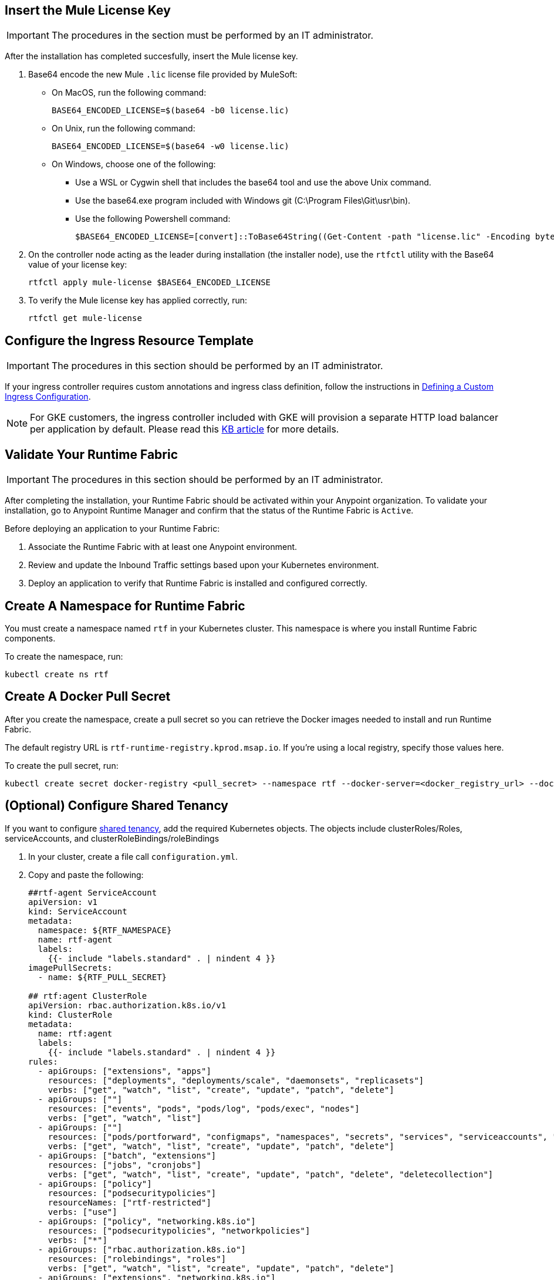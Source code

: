 // tag::licenseKey[]
== Insert the Mule License Key

[IMPORTANT]
====
The procedures in the section must be performed by an IT administrator.
====

After the installation has completed succesfully, insert the Mule license key.

. Base64 encode the new Mule `.lic` license file provided by MuleSoft:
+
* On MacOS, run the following command:
+
[source,copy]
----
BASE64_ENCODED_LICENSE=$(base64 -b0 license.lic)
----
+
* On Unix, run the following command:
+
[source,copy]
----
BASE64_ENCODED_LICENSE=$(base64 -w0 license.lic)
----
+
* On Windows, choose one of the following:

** Use a WSL or Cygwin shell that includes the base64 tool and use the above Unix command.
** Use the base64.exe program included with Windows git (C:\Program Files\Git\usr\bin).
** Use the following Powershell command:
+
[source,copy]
----
$BASE64_ENCODED_LICENSE=[convert]::ToBase64String((Get-Content -path "license.lic" -Encoding byte))
----

. On the controller node acting as the leader during installation (the installer node), use the `rtfctl` utility with the Base64 value of your license key: 
+
[source,copy]
----
rtfctl apply mule-license $BASE64_ENCODED_LICENSE
----

. To verify the Mule license key has applied correctly, run:
+
[source,copy]
----
rtfctl get mule-license
----
// end::licenseKey[]

// tag::ingressResource[]

== Configure the Ingress Resource Template

[IMPORTANT]
====
The procedures in this section should be performed by an IT administrator.
====

If your ingress controller requires custom annotations and ingress class definition, follow the instructions in xref:custom-ingress-configuration.adoc[Defining a Custom Ingress Configuration].

[NOTE]
====
For GKE customers, the ingress controller included with GKE will provision a separate HTTP load balancer per application by default. Please read this link:https://help.mulesoft.com/s/article/Default-Ingress-Controller-Behavior-with-Runtime-Fabric-on-GKE[KB article] for more details.
====
// end::ingressResource[]

// tag::validate[]
== Validate Your Runtime Fabric

[IMPORTANT]
====
The procedures in this section should be performed by an IT administrator.
====

After completing the installation, your Runtime Fabric should be activated within your Anypoint organization. To validate your installation, go to Anypoint Runtime Manager and confirm that the status of the Runtime Fabric is `Active`.

Before deploying an application to your Runtime Fabric:

. Associate the Runtime Fabric with at least one Anypoint environment.
. Review and update the Inbound Traffic settings based upon your Kubernetes environment.
. Deploy an application to verify that Runtime Fabric is installed and configured correctly.
// end::validate[]

// tag::namespace[]

== Create A Namespace for Runtime Fabric 

You must create a namespace named `rtf` in your Kubernetes cluster. This namespace is where you install Runtime Fabric components. 

To create the namespace, run: 

[source,copy]
----
kubectl create ns rtf 
----
// end::namespace[]

// tag::pullsecret[]

== Create A Docker Pull Secret 

After you create the namespace, create a pull secret so you can retrieve the Docker images needed to install and run Runtime Fabric. 

The default registry URL is `rtf-runtime-registry.kprod.msap.io`. If you’re using a local registry, specify those values here. 

To create the pull secret, run:

[source,copy]
----
kubectl create secret docker-registry <pull_secret> --namespace rtf --docker-server=<docker_registry_url> --docker-username=<docker_registry_username> --docker-password=<docker_ registry_password>
----
// end::pullsecret[]

// tag::sharedtenancy[]

== (Optional) Configure Shared Tenancy

If you want to configure xref:shared-tenancy.adoc[shared tenancy], add the required Kubernetes objects. The objects include clusterRoles/Roles, serviceAccounts, and clusterRoleBindings/roleBindings

. In your cluster, create a file call `configuration.yml`.
. Copy and paste the following:
+
[source,copy]
----
##rtf-agent ServiceAccount
apiVersion: v1
kind: ServiceAccount
metadata:
  namespace: ${RTF_NAMESPACE}
  name: rtf-agent
  labels:
    {{- include "labels.standard" . | nindent 4 }}
imagePullSecrets:
  - name: ${RTF_PULL_SECRET}

## rtf:agent ClusterRole
apiVersion: rbac.authorization.k8s.io/v1
kind: ClusterRole
metadata:
  name: rtf:agent
  labels:
    {{- include "labels.standard" . | nindent 4 }}
rules:
  - apiGroups: ["extensions", "apps"]
    resources: ["deployments", "deployments/scale", "daemonsets", "replicasets"]
    verbs: ["get", "watch", "list", "create", "update", "patch", "delete"]
  - apiGroups: [""]
    resources: ["events", "pods", "pods/log", "pods/exec", "nodes"]
    verbs: ["get", "watch", "list"]
  - apiGroups: [""]
    resources: ["pods/portforward", "configmaps", "namespaces", "secrets", "services", "serviceaccounts", "events"]
    verbs: ["get", "watch", "list", "create", "update", "patch", "delete"]
  - apiGroups: ["batch", "extensions"]
    resources: ["jobs", "cronjobs"]
    verbs: ["get", "watch", "list", "create", "update", "patch", "delete", "deletecollection"]
  - apiGroups: ["policy"]
    resources: ["podsecuritypolicies"]
    resourceNames: ["rtf-restricted"]
    verbs: ["use"]
  - apiGroups: ["policy", "networking.k8s.io"]
    resources: ["podsecuritypolicies", "networkpolicies"]
    verbs: ["*"]
  - apiGroups: ["rbac.authorization.k8s.io"]
    resources: ["rolebindings", "roles"]
    verbs: ["get", "watch", "list", "create", "update", "patch", "delete"]
  - apiGroups: ["extensions", "networking.k8s.io"]
    resources: ["ingresses", "networkpolicies"]
    verbs: ["get", "watch", "list", "create", "update", "patch", "delete"]
  - apiGroups: ["policy"]
    resources: ["podsecuritypolicies"]
    verbs: ["use"]
  - apiGroups: ["rtf.mulesoft.com"]
    resources: ["persistencegateways"]
    verbs: ["get", "watch", "list", "create", "update", "patch", "delete"]
  - apiGroups: ["autoscaling"]
    resources: ["horizontalpodautoscalers"]
    verbs: ["*"]

## rtf-agent RoleBinding for rtf namespace
kind: RoleBinding
apiVersion: rbac.authorization.k8s.io/v1
metadata:
  name: rtf:agent
  namespace: ${RTF_NAMESPACE}
  labels:
    {{- include "labels.standard" . | nindent 4 }}
subjects:
  - kind: ServiceAccount
    name: rtf-agent
    namespace: ${RTF_NAMESPACE}
roleRef:
  kind: ClusterRole
  name: rtf:agent
  apiGroup: rbac.authorization.k8s.io

## rtf-agent RoleBinding for App namespaces
### NOTE: Add RoleBindings for all the required namespaces for rtf:agent ClusterRole
kind: RoleBinding
apiVersion: rbac.authorization.k8s.io/v1
metadata:
  name: rtf:agent
  namespace: ${APP_NAMESPACE}
  labels:
    {{- include "labels.standard" . | nindent 4 }}
subjects:
  - kind: ServiceAccount
    name: rtf-agent
    namespace: ${RTF_NAMESPACE}
roleRef:
  kind: ClusterRole
  name: rtf:agent
  apiGroup: rbac.authorization.k8s.io

## scc ClusterRoleBinding
apiVersion: rbac.authorization.k8s.io/v1
kind: ClusterRoleBinding
metadata:
name: ${RTF_NAMESPACE}
namespace: {{ .Release.Namespace }}
roleRef:
apiGroup: rbac.authorization.k8s.io
kind: ClusterRole
name: system:openshift:scc:anyuid
subjects:
- kind: ServiceAccount
  name: rtf-agent
  namespace: {{ .Release.Namespace }}
- kind: ServiceAccount
  name: mule-clusterip-service
  namespace: {{ .Release.Namespace }}
- kind: ServiceAccount
  name: resource-cache
  namespace: {{ .Release.Namespace }}
- kind: ServiceAccount
  name: rtf-persistence-gateway
  namespace: {{ .Release.Namespace }}
- kind: ServiceAccount
  name: cluster-status
  namespace: {{ .Release.Namespace }}
- kind: ServiceAccount
  name: am-log-forwarder
  namespace: {{ .Release.Namespace }}

## ClusterRole to read underlying Open Shift version
apiVersion: rbac.authorization.k8s.io/v1
kind: ClusterRole
metadata:
  name: rtf-cluster-version-reader
rules:
  - apiGroups:
      - config.openshift.io
    resources:
      - clusterversions
    verbs:
      - get
      - list

## ClusterRoleBinding for the OpenShift version reader role
apiVersion: rbac.authorization.k8s.io/v1
kind: ClusterRoleBinding
metadata:
  name: rtf-cluster-version-reader-binding
roleRef:
  apiGroup: rbac.authorization.k8s.io
  kind: ClusterRole
  name: rtf-cluster-version-reader
subjects:
  - kind: ServiceAccount
    name: rtf-agent
    namespace: ${RTF_NAMESPACE}

## ClusterRole for permissions to access nodes and pods
apiVersion: rbac.authorization.k8s.io/v1
kind: ClusterRole
metadata:
  name: rtf:agent-extension
  labels:
    {{- include "labels.standard" . | nindent 4 }}
rules:
  apiGroups: [""]
  resources: ["nodes", "pods"]
  verbs: ["get", "list", "watch"]

## ClusterRoleBinding for the extension of rtf:agent role
kind: ClusterRoleBinding
apiVersion: rbac.authorization.k8s.io/v1
metadata:
  name: rtf:agent-extension
  labels:
    {{- include "labels.standard" . | nindent 4 }}
subjects:
  - kind: ServiceAccount
    name: rtf-agent
    namespace:  ${RTF_NAMESPACE}
roleRef:
  kind: ClusterRole
  name: rtf:agent-extension
  apiGroup: rbac.authorization.k8s.io

## PSP for edge
apiVersion: policy/v1beta1
kind: PodSecurityPolicy
metadata:
  name: sf-edge
  labels:
    {{- include "labels.standard" . | nindent 4 }}
spec:
  privileged: false
  hostNetwork: true
  seLinux:
    rule: RunAsAny
  supplementalGroups:
    rule: RunAsAny
  runAsUser:
    rule: RunAsAny
  fsGroup:
    rule: RunAsAny
  hostPorts:
  - min: 0
    max: 65535
  volumes:
  - '*'

## ServiceAccount for edge-user
apiVersion: v1
kind: ServiceAccount
metadata:
  name: sf-edge
  namespace: ${RTF_NAMESPACE}
  labels:
    {{- include "labels.standard" . | nindent 4 }}
imagePullSecrets:
  - name: ${RTF_PULL_SECRET}

## ClusterRole for edge user
kind: ClusterRole
apiVersion: rbac.authorization.k8s.io/v1
metadata:
  name: sf-edge-user
  labels:
    {{- include "labels.standard" . | nindent 4 }}
rules:
- apiGroups:
  - networking.k8s.io
  - extensions
  resources:
  - ingresses
  verbs:
  - watch
- apiGroups:
  - policy
  resourceNames:
  - sf-edge
  resources:
  - podsecuritypolicies
  verbs:
  - use
- apiGroups:
  - ""
  resources:
  - configmaps
  - secrets
  verbs:
  - list
  - get

## RoleBinding for edge to app namespaces
### NOTE: Add RoleBindings for all the required namespaces for sf-edge-user ClusterRole
apiVersion: rbac.authorization.k8s.io/v1
kind: RoleBinding
metadata:
  name: edge-clusterrole-binding
  namespace: ${APP_NAMESPACE}
  labels:
    app.kubernetes.io/instance: rtf-automation
subjects:
- kind: ServiceAccount
  name: sf-edge
  namespace: ${RTF_NAMESPACE}
roleRef:
  kind: ClusterRole
  name: sf-edge-user
  apiGroup: rbac.authorization.k8s.io

## PodSecurityPolicy for Persistence Gateway
apiVersion: policy/v1beta1
kind: PodSecurityPolicy
metadata:
  name: persistence-gateway-psp
  labels:
    {{- include "labels.standard" . | nindent 4 }}
spec:
  privileged: false
  seLinux:
    rule: RunAsAny
  supplementalGroups:
    rule: RunAsAny
  runAsUser:
    rule: RunAsAny
  fsGroup:
    rule: RunAsAny
  hostPorts:
    - min: 0
      max: 65535
  volumes:
    - '*'
----

// end::sharedtenancy[]